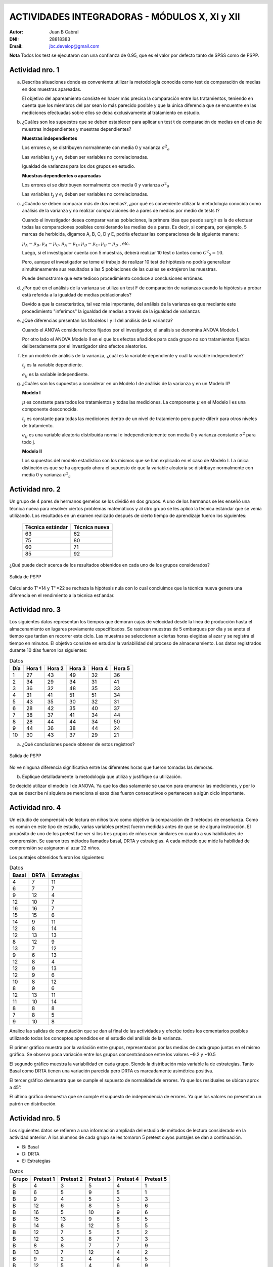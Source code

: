 .. =============================================================================
.. ROLES AND INLINE IMAGES
.. =============================================================================

.. role:: underline
.. role:: strike

.. |hamster| image:: imgs/hamster.png
    :scale: 15 %


.. =============================================================================
.. HEADER
.. =============================================================================

.. header::
    .. image:: imgs/head.png
        :scale: 100 %


.. =============================================================================
.. ACTIVITIES
.. =============================================================================

================================================
ACTIVIDADES INTEGRADORAS  - MÓDULOS  X, XI y XII
================================================

:Autor: Juan B Cabral
:DNI: 28818383
:Email: jbc.develop@gmail.com


**Nota** Todos los test se ejecutaron con una confianza de 0.95, que es el valor
por defecto tanto de SPSS como de PSPP.


|hamster| Actividad nro. 1
--------------------------

a. Describa situaciones donde es conveniente utilizar la metodología conocida
   como test de comparación de medias en dos muestras apareadas.

   .. class:: underline

        El objetivo del apareamiento consiste en hacer más precisa la
        comparación entre los tratamientos, teniendo en cuenta que los miembros
        del par sean lo más parecido posible y que la única diferencia que se
        encuentre en las mediciones efectuadas sobre ellos se deba
        exclusivamente al tratamiento en estudio.

b. ¿Cuáles son los supuestos que se deben establecer para aplicar un test t
   de comparación de medias en el caso de muestras independientes y muestras
   dependientes?

   .. class:: underline

        **Muestras independientes**

        Los errores :math:`e_{i}` se distribuyen normalmente con media 0
        y varianza :math:`{\sigma^2}_{e}`

        Las variables :math:`t_{j}` y :math:`e_{i}` deben ser variables
        no correlacionadas.

        Igualdad de varianzas para los dos grupos en estudio.

        **Muestras dependientes o apareadas**

        Los errores ei se distribuyen normalmente con media 0 y varianza
        :math:`{\sigma^2}_{\theta}`

        Las variables :math:`t_{j}` y :math:`e_{i}` deben ser variables
        no correlacionadas.

c. ¿Cuándo se deben comparar más de dos medias?, ¿por qué es conveniente
   utilizar la metodología conocida como análisis de la varianza y no
   realizar comparaciones de a pares de medias por medio de tests t?

   .. class:: underline

        Cuando el investigador desea comparar varias poblaciones,
        la primera idea que puede surgir es la de efectuar todas las
        comparaciones  posibles considerando las medias de a pares.
        Es decir, si compara, por ejemplo, 5 marcas de herbicida, digamos A,
        B, C,  D y E, podría efectuar las comparaciones de la siguiente manera:

        :math:`\mu_{A} - \mu_{B}, \mu_{A} - \mu_{C} , \mu_{A} - \mu_{D} , \mu_{B} - \mu_{C} , \mu_{B} - \mu_{D}` , etc.

        Luego, si el investigador cuenta con 5 muestras, deberá realizar 10
        test o tantos como :math:`{C^2}_{5} = 10`.

        Pero, aunque el investigador se tome el trabajo de realizar 10 test de
        hipótesis no podría generalizar simultáneamente sus resultados a las
        5 poblaciones de las cuales se extrajeron las muestras.

        Puede demostrarse que este tedioso procedimiento conduce a conclusiones
        erróneas.

d. ¿Por qué en el análisis de la varianza se utiliza un test F de comparación
   de varianzas cuando la hipótesis a probar está referida a la igualdad de
   medias poblacionales?

   .. class:: underline

        Devido a que la característica, tal vez más importante, del
        análisis de la varianza es que mediante este procedimiento
        "inferimos" la igualdad de medias a través de la igualdad de varianzas


e. ¿Qué diferencias presentan los Modelos I y II del análisis de la varianza?

   .. class:: underline

        Cuando el ANOVA considera fectos fijados por el investigador, el
        análisis se denomina ANOVA Modelo I.

        Por otro lado el ANOVA Modelo II en el que los efectos añadidos
        para cada grupo no son tratamientos fijados deliberadamente por el
        investigador sino efectos aleatorios.

f. En un modelo de análisis de la varianza, ¿cuál es la variable dependiente y
   cuál la variable independiente?

   .. class:: underline

        :math:`t_{j}` es la variable dependiente.

        :math:`e_{ij}` es la variable independiente.


g. ¿Cuáles son los supuestos a considerar en un Modelo I de análisis de la
   varianza y en un Modelo II?

   .. class:: underline

        **Modelo I**

        :math:`\mu` es constante para todos los tratamientos y todas las
        mediciones. La componente :math:`\mu` en el Modelo I es una
        componente desconocida.

        :math:`t_{j}` es constante para todas las mediciones dentro de un
        nivel de tratamiento pero puede diferir para otros niveles de
        tratamiento.

        :math:`e_{ij}` es una variable aleatoria distribuida normal e
        independientemente con media 0 y varianza constante
        :math:`\sigma^2` para todo j.

        **Modelo II**

        Los supuestos del modelo estadístico son los mismos que se han
        explicado en el caso de Modelo I. La única distinción es que se ha
        agregado ahora el supuesto de que la variable aleatoria se
        distribuye normalmente con media 0 y varianza :math:`{\sigma^2}_{a}`


|hamster| Actividad nro. 2
--------------------------

Un grupo de 4 pares de hermanos gemelos se los dividió en dos grupos. A uno
de los hermanos se les enseñó una técnica nueva para resolver ciertos
problemas matemáticos y al otro grupo se les aplicó la técnica estándar que
se venía utilizando. Los resultados en un examen realizado después de cierto
tiempo de aprendizaje fueron los siguientes:

 .. csv-table::
    :header-rows: 1

    Técnica estándar, Técnica nueva
    63, 62
    75, 80
    60,71
    85, 92


¿Qué puede decir acerca de los resultados obtenidos en cada uno de los grupos
considerados?

.. figure:: figs/act2.png
    :align: center
    :scale: 50 %

    Salida de PSPP

.. class:: underline

    Calculando T'=14 y T''=22 se rechaza la hipótesis nula  con lo cual
    concluimos que la técnica nueva genera una diferencia en el rendimiento
    a la técnica est'andar.


|hamster| Actividad nro. 3
--------------------------

Los siguientes datos representan los tiempos que demoran cajas de velocidad
desde la línea de producción hasta el almacenamiento en lugares previamente
especificados. Se rastrean muestras de 5 embarques por día y se anota el
tiempo que tardan en recorrer este ciclo. Las muestras se seleccionan a
ciertas horas elegidas al azar y se registra el tiempo en minutos.
El objetivo consiste en estudiar la variabilidad del proceso de
almacenamiento. Los datos registrados durante 10 días fueron los siguientes:

.. csv-table:: Datos
    :header-rows: 1

    Día,Hora 1,Hora 2,Hora 3,Hora 4,Hora 5
    1,27,43,49,32,36
    2,34,29,34,31,41
    3,36,32,48,35,33
    4,31,41,51,51,34
    5,43,35,30,32,31
    6,28,42,35,40,37
    7,38,37,41,34,44
    8,28,44,44,34,50
    9,44,36,38,44,24
    10,30,43,37,29,21

a) ¿Qué conclusiones puede obtener de estos registros?

.. figure:: figs/act3.png
    :align: center
    :scale: 150 %

    Salida de PSPP

.. class:: underline

    No ve ninguna diferencia significativa entre las diferentes horas que
    fueron tomadas las demoras.

b) Explique detalladamente la metodología que utiliza y
   justifique su utilización.

.. class:: underline

    Se decidió utilizar el modelo I de ANOVA. Ya que los días solamente se
    usaron para enumerar las mediciones, y por lo que se describe ni siquiera
    se menciona si esos días fueron consecutivos o pertenecen a algún ciclo
    importante.


|hamster| Actividad nro. 4
--------------------------

Un estudio de comprensión de lectura en niños tuvo como objetivo la
comparación de 3 métodos de enseñanza. Como es común en este tipo de estudio,
varias variables pretest fueron medidas antes de que se de alguna instrucción.
El propósito de uno de los pretest fue ver si los tres grupos de niños eran
similares en cuanto a sus habilidades de comprensión. Se usaron tres métodos
llamados basal, DRTA y estrategias. A cada método que mide la habilidad de
comprensión se asignaron al azar 22 niños.

Los puntajes obtenidos fueron los siguientes:

.. csv-table:: Datos
    :header-rows: 1

    Basal,DRTA,Estrategias
    4,7,11
    6,7,7
    9,12,4
    12,10,7
    16,16,7
    15,15,6
    14,9,11
    12,8,14
    12,13,13
    8,12,9
    13,7,12
    9,6,13
    12,8,4
    12,9,13
    12,9,6
    10,8,12
    8,9,6
    12,13,11
    11,10,14
    8,8,8
    7,8,5
    9,10,8

Analice las salidas de computación que se dan al final de las actividades y
efectúe todos los comentarios posibles utilizando todos los conceptos
aprendidos en el estudio del análisis de la varianza.

.. class:: underline

    El primer gráfico muestra por la variación entre grupos, representados por
    las medias de cada grupo juntas en el mismo gráfico.
    Se observa poca variación entre los grupos concentrándose entre los
    valores ~9.2 y ~10.5

    El segundo gráfico muestra la variabilidad en cada grupo. Siendo la
    distribución más variable la de estrategias. Tanto Basal como DRTA tienen
    una variación parecida pero DRTA es marcadamente asimétrica positiva.

    El tercer gráfico demuestra que se cumple el supuesto de normalidad de
    errores. Ya que los residuales se ubican aprox a 45°.

    El último gráfico demuestra que se cumple el supuesto de independencia de
    errores. Ya que los valores no presentan un patrón en distribución.


|hamster| Actividad nro. 5
--------------------------

Los siguientes datos se refieren a una información ampliada del estudio de
métodos de lectura considerado en la actividad anterior. A los alumnos de cada
grupo se les tomaron 5 pretest cuyos puntajes se dan a continuación.

- B: Basal
- D: DRTA
- E: Estrategias

.. csv-table:: Datos
    :header-rows: 1

    Grupo,Pretest 1,Pretest 2,Pretest 3,Pretest 4,Pretest 5
    B,4,3,5,4,1
    B,6,5,9,5,1
    B,9,4,5,3,3
    B,12,6,8,5,6
    B,16,5,10,9,6
    B,15,13,9,8,5
    B,14,8,12,5,5
    B,12,7,5,5,2
    B,12,3,8,7,3
    B,8,8,7,7,9
    B,13,7,12,4,2
    B,9,2,4,4,5
    B,12,5,4,6,9
    B,12,2,8,8,4
    B,12,2,6,4,6
    B,10,10,9,10,9
    B,8,5,3,3,10
    B,12,5,5,5,5
    B,11,3,4,5,6
    B,8,4,2,3,10
    B,7,3,5,4,4
    B,9,6,7,8,2
    D,7,2,7,6,1
    D,7,6,5,6,10
    D,12,4,13,3,8
    D,10,1,5,7,10
    D,16,8,14,7,2
    D,15,7,14,6,8
    D,9,6,10,9,9
    D,8,7,13,5,3
    D,13,7,12,7,8
    D,12,8,11,6,3
    D,7,6,8,5,5
    D,6,2,7,0,5
    D,8,4,10,6,7
    D,9,6,8,6,3
    D,9,4,8,7,7
    D,8,4,10,11,10
    D,9,5,12,6,4
    D,13,6,10,6,1
    D,10,2,11,6,9
    D,8,6,7,8,7
    D,8,5,8,8,9
    D,10,6,12,6,9
    E,11,7,11,12,3
    E,7,6,4,8,7
    E,4,6,4,10,1
    E,7,2,4,4,9
    E,7,6,3,9,3
    E,6,5,8,5,5
    E,11,5,12,8,10
    E,14,6,14,12,8
    E,13,6,12,11,9
    E,9,5,7,11,2
    E,12,3,5,10,8
    E,13,9,9,9,2
    E,4,6,1,10,4
    E,13,8,13,1,8
    E,6,4,7,9,1
    E,12,3,5,13,3
    E,6,6,7,9,4
    E,11,4,11,7,8


a) Compare los puntajes promedios del pretest 1 y del pretest 2 para los
   alumnos considerados en el grupo basal.

   .. figure:: figs/act5a.png
       :align: center
       :scale: 150 %

       PSPP Output


.. class:: underline

    El promedio es superior en el ptest 1 es muy superior al 2.


b) Compare los puntajes promedios del pretest 2 y del pretest 3 para los
   alumnos considerados en el grupo DRTA.

   .. figure:: figs/act5b.png
       :align: center
       :scale: 150 %

       PSPP Output


.. class:: underline

    El promedio es superior en el ptest 3 es muy superior al 2.


c) Compare los puntajes promedios del pretest 3 y del pretest 5 para el grupo
   estrategias.

   .. figure:: figs/act5c.png
       :align: center
       :scale: 150 %

       PSPP Output


.. class:: underline

    El promedio es superior en el ptest 3 es muy superior al 5.


d) Compare los puntajes promedios del pretest 2 y del pretest 4 para el grupo
   basal.

   .. figure:: figs/act5d.png
       :align: center
       :scale: 150 %

       PSPP Output

.. class:: underline

    No parece haber una diferencia significativa en los dos tests.


|hamster| Actividad nro. 6 (OPTATIVA)
-------------------------------------

Un organismo dedicado a la actividad forestal desea determinar el efecto que
producen tres métodos de preparación del terreno sobre el crecimiento de pinos
en el primer año.

Para llevar a cabo la experiencia se seleccionaron 4 localidades y en cada una
de ellas se tomó un terreno al que se dividió en tres parcelas. Como se
esperaba que la fertilidad del suelo fuese más homogénea dentro de cada
localidad que entre las localidades, se utilizó un diseño en bloques
aleatorizados tomando las distintas localidades como bloques.

Los métodos de preparación del terreno fueron:

- **Método A:** ninguna preparación
- **Método B:** preparación ligera
- **Método C:** preparación fuerte

Las preparaciones del terreno fueron aplicadas al azar a las parcelas dentro
de cada localidad. En cada parcela se sembró la misma cantidad de árboles y
se observó su crecimiento promedio durante el primer año.

Los resultados obtenidos fueron:

.. csv-table:: Datos
    :header-rows: 1

    Preparación del terreno,Localidad 1,Localidad 2,Localidad 3,Localidad 4
    A,11,13,16,10
    B,15,17,20,12
    C,10,15,13,10


a) Proporcionan los datos suficiente evidencia que indique que hay diferencias
   entre los crecimientos medios correspondientes a las tres preparaciones del
   terreno?
b) Obtenga todas las conclusiones posibles del estudio.


|hamster| Actividad nro. 7 (OPTATIVA)
-------------------------------------

El Departamento de Control de Calidad de una fábrica dedicada a la confección
de camisas de hombres desea estudiar el efecto de dos factores sobre el teñido
de camisas de fibra sintética.

Los factores en estudio fueron:

- **Temperatura**: 300 "C y 350 "C
- **Tiempo del ciclo**: 40, 50 y 60 minutos

En cada combinación de los factores se analizaron 9 muestras de tejido y se
evaluó la calidad del teñido, asignando un índice de acuerdo a la comparación
con una calidad de teñido estándar.

Los resultados obtenidos fueron:

.. image:: figs/datos_act7.png
    :align: center
    :scale: 200 %

Efectúe un análisis conveniente de los datos y obtenga todas las conclusiones
posibles.


|hamster| Actividad nro. 8
--------------------------

Un investigador en biología está estudiando la evolución de la altura de
plantas sometidas a una fertilización en particular. Efectuando un experimento
en invernadero, siembra semillas de la planta en estudio en 9 macetas
previamente acondicionadas. El investigador efectúa mediciones de la altura de
cada planta (en cm.) a los 10, 15 y 20 días después de la germinación.

Los resultados obtenidos fueron:

.. csv-table:: DATOS
    :header-rows: 1

    Planta Nro.,10 días,15 días,20 días
    1,"3,2","3,7","4,2"
    2,"3,4","3,9","4,4"
    3,3,"3,3","3,6"
    4,"3,1","3,5",4
    5,"3,5","3,9","4,3"
    6,"3,3","3,7","4,1"
    7,"3,2","3,3","3,6"
    8,3,"3,1","3,5"
    9,"3,6",4,"4,4"

Aplique una metodología de análisis de la varianza conveniente para determinar
si existen diferencias significativas entre los promedios de altura de plantas
en los diferentes días considerados por el investigador.

.. class:: underline

    Se aplico ANOVA con dos factores con medias repetidas sobre la misma unidad
    experimental. La salida de SPSS se adjunta como *Apéndice - Actividad 8*

    Se observa un crecimiento en las medias y el desvio estandat de los
    Por otro lado se observa que los individuos no
    están creciendo igual ya que el residuo es mucho menor que los efectos.


|hamster| Actividad nro. 9
--------------------------

Los siguientes datos se obtuvieron en un estudio de nutrición donde se
asignaron pacientes aleatoriamente a dos dietas alimenticias.

.. csv-table:: DATOS
    :header-rows: 1

    Dieta,Peso inicial,Peso final,Dieta,Peso inicial,Peso final
    A,"94,07","86,59",B,"88,02","84,12"
    A,"96,79","93,08",B,"88,22","86,13"
    A,"92,15","87,85",B,"103,45","101,21"
    A,"92,3","86,83",B,"82,94","79,08"
    A,"96,5","92,7",B,"89,71","86,19"
    A,"83,11","76,8",B,"94,83","91,93"
    A,"91,16","83,4",B,"81,93","78,97"
    A,"90,81","86,74",B,"83,41","78,89"
    A,"81,37","77,67",B,"73,59","69,76"
    A,"89,81","85,7",B,"108,47","104,2"
    A,"84,92","79,96",B,"72,67","70,01"
    A,"84,43","79,8",B,"96,84","93,66"
    A,"86,33","81,15",B,"88,48",87
    A,"87,6","81,92",B,"89,57","87,24"
    A,"81,08","76,32",B,"85,22","82,09"
    A,"92,07","90,2",B,"103,76","102,24"
    A,"81,14","73,34",B,"87,84","84,66"
    A,"96,87","93,58",B,"91,5","88,95"
    A,"99,59","92,36",B,"93,04","88,73"
    A,"83,9","77,23",B,"92,14","88,07"
    A,"89,41","85,45",B,"85,26","81,36"
    A,"85,31","84,59",B,"89,42","86,64"
    A,"89,25","84,89",B,"92,42","88,99"
    A,"93,2","93,1",B,"93,13","89,73"
    A,"89,17","86,87",B,"80,86","77,81"
    A,"93,51","86,36",B,"88,75","85,93"
    A,"88,85","83,24",B,"95,02","91,9"
    A,"88,4","81,2",B,"92,29","91,28"
    A,"82,45","77,18",B,"89,43","87,22"
    A,"96,47","88,61",B,"93,32","89,77"
    A,"99,48","94,67",B,"92,88","89,38"
    A,"99,95","93,87",B,"89,88",88
    A,"100,05","94,15",B,"82,25","80,81"
    A,"87,33","82,17",B,"88,99","86,87"
    A,"87,61","86,01",B,"82,07","79,74"
    A,"89,28","83,78",,,
    A,"89,72","83,56",,,
    A,"95,57","89,58",,,
    A,"97,71","91,35",,,
    A,"98,78","97,82",,,

Prueba efectividad de cada una de las dietas.

.. class:: underline

    Se procede con dos análisis de cada muestra por separado considerándolas
    apareadas para verificar la efectividad de cada dieta.

.. figure:: figs/act9a.png
    :align: center
    :scale: 150 %

    Salida PSPP Dieta A


.. figure:: figs/act9b.png
    :align: center
    :scale: 150 %

    Salida PSPP Dieta B

.. class:: underline

    Se observa que ambas dietas muestran una diferencia significativa en el
    cambio de peso de las personas. Sin embargo la dieta 8 mantiene menos
    variación al momento del descenso del peso (la disminución de peso fue mas
    uniforme en la dieta B en proporción que la dieta A). También la dieta
    B mostró un error mayor en sus estimaciones por ser de menor tamaño

|hamster| Actividad nro. 10
---------------------------

En el módulo 1 del curso aparece una publicación titulada “Riesgo
cardiovascular global de una población en un programa de prevención primaria”.
En la página 4, aparece una tabla cuyo título es: Media y desviación estándar
de parámetros evaluados en el total de la población según sexo. Pruebe si
existen diferencias significativas en los parámetros promedios según sexo.

En la página 7, aparece una tabla cuyo título es: Tabaquismo con respecto a
riesgo cardiaco global. Pruebe si la proporción de pacientes con riesgo
cardiaco medio es la misma en fumadores y no fumadores.

.. class:: underline

    **Primera Parte**

    Se adjunta la salida de SPSS como apéndice 10A.

    Con un enfoque de muestras apareadas en un anova de múltiples factores
    se verifica que no existe diferencias significativas, ni en cada factor
    por separado (medidas y sexo) ni en la interacción de los mismos. Todos
    los valores de sig dan > a 0.05.


.. figure:: figs/act10b.png
    :align: center
    :scale: 160 %

    Salida de PSPP para analisis de Wilcoxon y Mann-Withney


.. class:: underline

    **Segunda Parte**

    Al parecer el riesgo medio es el mismo tanto en fumadores como
    no fumadores.


.. ============================================================================
.. FOOTER
.. ============================================================================

.. footer::

    Los fuentes y cálculo de tablas se encuentran en:
    http://goo.gl/A1Tq4 - ###Page###


